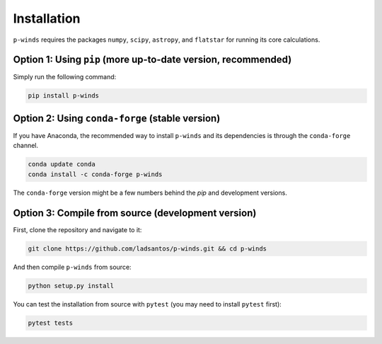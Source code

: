 Installation
============

``p-winds`` requires the packages ``numpy``, ``scipy``, ``astropy``, and
``flatstar`` for running its core calculations.

Option 1: Using ``pip`` (more up-to-date version, recommended)
--------------------------------------

Simply run the following command:

.. code-block:: bash

   pip install p-winds

Option 2: Using ``conda-forge`` (stable version)
------------------------------------------------

If you have Anaconda, the recommended way to install ``p-winds`` and its
dependencies is through the ``conda-forge`` channel.

.. code-block:: bash

   conda update conda
   conda install -c conda-forge p-winds

The ``conda-forge`` version might be a few numbers behind the `pip` and
development versions.

Option 3: Compile from source (development version)
---------------------------------------------------

First, clone the repository and navigate to it:

.. code-block:: bash

   git clone https://github.com/ladsantos/p-winds.git && cd p-winds

And then compile ``p-winds`` from source:

.. code-block:: bash

   python setup.py install

You can test the installation from source with ``pytest`` (you may need to
install ``pytest`` first):

.. code-block:: bash

   pytest tests
